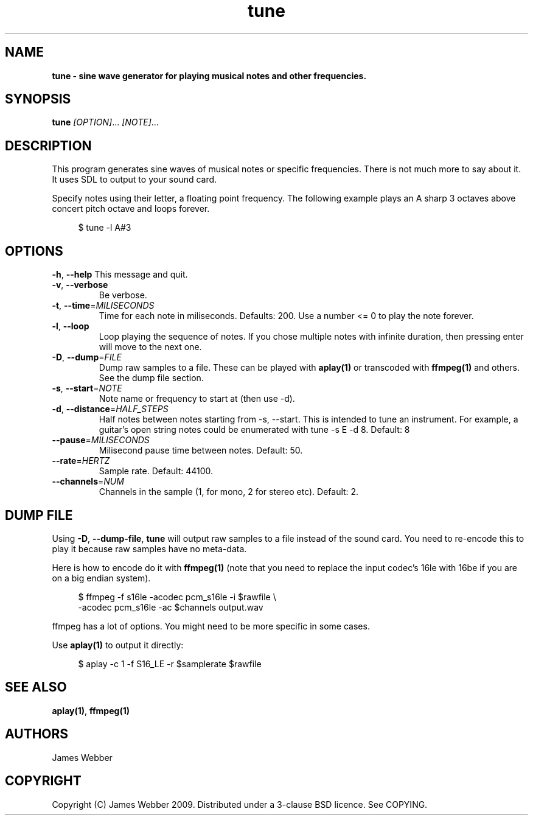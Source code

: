 .TH "tune" "1" "March 2009" "" "User Manuals"
.SH NAME
.LP
.B
tune \- sine wave generator for playing musical notes and other frequencies.
.SH SYNOPSIS
.LP
\fBtune\fR \fI[OPTION]\fR... \fI[NOTE]\fR...
.SH DESCRIPTION
.LP
This program generates sine waves of musical notes or specific frequencies.  
There is not much more to say about it.  It uses SDL to output to your sound 
card.
.LP
Specify notes using their letter, a floating point frequency.  The following
example plays an A sharp 3 octaves above concert pitch octave and loops 
forever.

.RS 4
.nf
$ tune -l A#3
.fi
.RE

.SH OPTIONS
.TP
\fB-h\fR, \fB--help\fR          This message and quit.

.TP
\fB-v\fR, \fB--verbose\fR 
Be verbose.

.TP
\fB-t\fR, \fB--time\fR=\fIMILISECONDS\fR 
Time for each note in miliseconds.  Defaults: 200.  Use a number <= 0 to play
the note forever.

.TP
\fB-l\fR, \fB--loop\fR 
Loop playing the sequence of notes.  If you chose multiple notes with infinite 
duration, then pressing enter will move to the next one.

.TP
\fB-D\fR, \fB--dump\fR=\fIFILE\fR 
Dump raw samples to a file.  These can be played with \fBaplay(1)\fR or 
transcoded with \fBffmpeg(1)\fR and others.  See the dump file section.


.TP
\fB-s\fR, \fB--start\fR=\fINOTE\fR 
Note name or frequency to start at (then use -d).

.TP
\fB-d\fR, \fB--distance\fR=\fIHALF_STEPS\fR 
Half notes between notes starting from -s, --start.  This is intended to tune 
an instrument.  For example, a guitar's open string notes could be enumerated 
with tune -s E -d 8.  Default: 8

.TP
\fB--pause\fR=\fIMILISECONDS\fR
Milisecond pause time between notes.  Default: 50.

.TP
\fB--rate\fR=\fIHERTZ\fR
Sample rate.  Default: 44100.

.TP
\fB--channels\fR=\fINUM\fR
Channels in the sample (1, for mono, 2 for stereo etc).  Default: 2.

.SH "DUMP FILE"
.LP
Using \fB-D\fR, \fB--dump-file\fR, \fBtune\fR will output raw samples to a file instead of 
the sound card.  You need to re-encode this to play it because raw samples have no meta-data.
.LP
Here is how to encode do it with \fBffmpeg(1)\fR (note that you need to replace the input 
codec's 16le with 16be if you are on a big endian system).

.RS 4
.nf
$ ffmpeg -f s16le -acodec pcm_s16le -i $rawfile \\
  -acodec pcm_s16le -ac $channels  output.wav
.fi
.RE

ffmpeg has a lot of options.  You might need to be more specific in some cases.
.LP
Use \fBaplay(1)\fR to output it directly:

.RS 4
.nf
$ aplay -c 1 -f S16_LE -r $samplerate $rawfile
.fi
.RE

.SH "SEE ALSO"
.LP
\fBaplay(1)\fR,
\fBffmpeg(1)\fR

.SH AUTHORS
.LP
James Webber

.SH COPYRIGHT
.LP
Copyright (C) James Webber 2009.  Distributed under a 3-clause BSD licence.
See COPYING.

